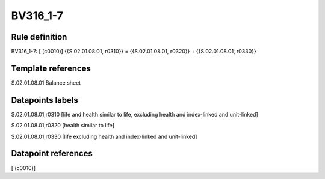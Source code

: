 =========
BV316_1-7
=========

Rule definition
---------------

BV316_1-7: [ (c0010)] {{S.02.01.08.01, r0310}} = {{S.02.01.08.01, r0320}} + {{S.02.01.08.01, r0330}}


Template references
-------------------

S.02.01.08.01 Balance sheet


Datapoints labels
-----------------

S.02.01.08.01,r0310 [life and health similar to life, excluding health and index-linked and unit-linked]

S.02.01.08.01,r0320 [health similar to life]

S.02.01.08.01,r0330 [life excluding health and index-linked and unit-linked]



Datapoint references
--------------------

[ (c0010)]